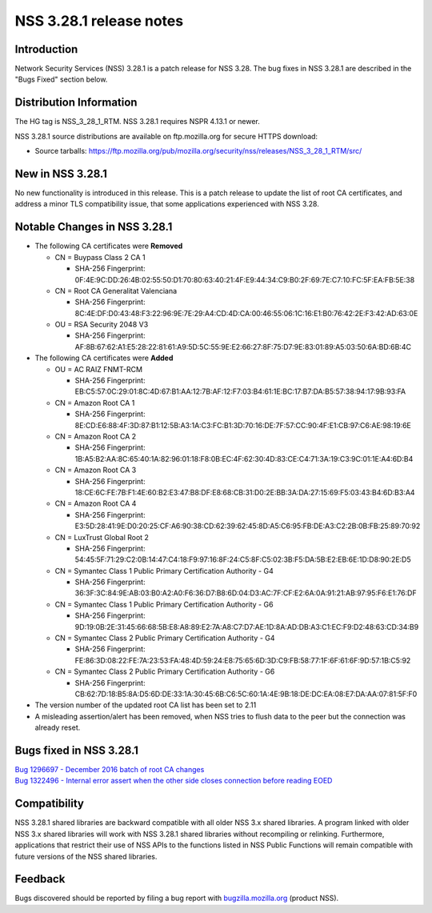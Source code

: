 ========================
NSS 3.28.1 release notes
========================
.. _Introduction:

Introduction
------------

Network Security Services (NSS) 3.28.1 is a patch release for NSS 3.28.
The bug fixes in NSS 3.28.1 are described in the "Bugs Fixed" section
below.

.. _Distribution_Information:

Distribution Information
------------------------

The HG tag is NSS_3_28_1_RTM. NSS 3.28.1 requires NSPR 4.13.1 or newer.

NSS 3.28.1 source distributions are available on ftp.mozilla.org for
secure HTTPS download:

-  Source tarballs:
   https://ftp.mozilla.org/pub/mozilla.org/security/nss/releases/NSS_3_28_1_RTM/src/

.. _New_in_NSS_3.28.1:

New in NSS 3.28.1
-----------------

No new functionality is introduced in this release. This is a patch
release to update the list of root CA certificates, and address a minor
TLS compatibility issue, that some applications experienced with NSS
3.28.

.. _Notable_Changes_in_NSS_3.28.1:

Notable Changes in NSS 3.28.1
-----------------------------

-  The following CA certificates were **Removed**

   -  CN = Buypass Class 2 CA 1

      -  SHA-256 Fingerprint:
         0F:4E:9C:DD:26:4B:02:55:50:D1:70:80:63:40:21:4F:E9:44:34:C9:B0:2F:69:7E:C7:10:FC:5F:EA:FB:5E:38

   -  CN = Root CA Generalitat Valenciana

      -  SHA-256 Fingerprint:
         8C:4E:DF:D0:43:48:F3:22:96:9E:7E:29:A4:CD:4D:CA:00:46:55:06:1C:16:E1:B0:76:42:2E:F3:42:AD:63:0E

   -  OU = RSA Security 2048 V3

      -  SHA-256 Fingerprint:
         AF:8B:67:62:A1:E5:28:22:81:61:A9:5D:5C:55:9E:E2:66:27:8F:75:D7:9E:83:01:89:A5:03:50:6A:BD:6B:4C

-  The following CA certificates were **Added**

   -  OU = AC RAIZ FNMT-RCM

      -  SHA-256 Fingerprint:
         EB:C5:57:0C:29:01:8C:4D:67:B1:AA:12:7B:AF:12:F7:03:B4:61:1E:BC:17:B7:DA:B5:57:38:94:17:9B:93:FA

   -  CN = Amazon Root CA 1

      -  SHA-256 Fingerprint:
         8E:CD:E6:88:4F:3D:87:B1:12:5B:A3:1A:C3:FC:B1:3D:70:16:DE:7F:57:CC:90:4F:E1:CB:97:C6:AE:98:19:6E

   -  CN = Amazon Root CA 2

      -  SHA-256 Fingerprint:
         1B:A5:B2:AA:8C:65:40:1A:82:96:01:18:F8:0B:EC:4F:62:30:4D:83:CE:C4:71:3A:19:C3:9C:01:1E:A4:6D:B4

   -  CN = Amazon Root CA 3

      -  SHA-256 Fingerprint:
         18:CE:6C:FE:7B:F1:4E:60:B2:E3:47:B8:DF:E8:68:CB:31:D0:2E:BB:3A:DA:27:15:69:F5:03:43:B4:6D:B3:A4

   -  CN = Amazon Root CA 4

      -  SHA-256 Fingerprint:
         E3:5D:28:41:9E:D0:20:25:CF:A6:90:38:CD:62:39:62:45:8D:A5:C6:95:FB:DE:A3:C2:2B:0B:FB:25:89:70:92

   -  CN = LuxTrust Global Root 2

      -  SHA-256 Fingerprint:
         54:45:5F:71:29:C2:0B:14:47:C4:18:F9:97:16:8F:24:C5:8F:C5:02:3B:F5:DA:5B:E2:EB:6E:1D:D8:90:2E:D5

   -  CN = Symantec Class 1 Public Primary Certification Authority - G4

      -  SHA-256 Fingerprint:
         36:3F:3C:84:9E:AB:03:B0:A2:A0:F6:36:D7:B8:6D:04:D3:AC:7F:CF:E2:6A:0A:91:21:AB:97:95:F6:E1:76:DF

   -  CN = Symantec Class 1 Public Primary Certification Authority - G6

      -  SHA-256 Fingerprint:
         9D:19:0B:2E:31:45:66:68:5B:E8:A8:89:E2:7A:A8:C7:D7:AE:1D:8A:AD:DB:A3:C1:EC:F9:D2:48:63:CD:34:B9

   -  CN = Symantec Class 2 Public Primary Certification Authority - G4

      -  SHA-256 Fingerprint:
         FE:86:3D:08:22:FE:7A:23:53:FA:48:4D:59:24:E8:75:65:6D:3D:C9:FB:58:77:1F:6F:61:6F:9D:57:1B:C5:92

   -  CN = Symantec Class 2 Public Primary Certification Authority - G6

      -  SHA-256 Fingerprint:
         CB:62:7D:18:B5:8A:D5:6D:DE:33:1A:30:45:6B:C6:5C:60:1A:4E:9B:18:DE:DC:EA:08:E7:DA:AA:07:81:5F:F0

-  The version number of the updated root CA list has been set to 2.11
-  A misleading assertion/alert has been removed, when NSS tries to
   flush data to the peer but the connection was already reset.

.. _Bugs_fixed_in_NSS_3.28.1:

Bugs fixed in NSS 3.28.1
------------------------

| `Bug 1296697 - December 2016 batch of root CA
  changes <https://bugzilla.mozilla.org/show_bug.cgi?id=1296697>`__
| `Bug 1322496 - Internal error assert when the other side closes
  connection before reading
  EOED <https://bugzilla.mozilla.org/show_bug.cgi?id=1322496>`__

.. _Compatibility:

Compatibility
-------------

NSS 3.28.1 shared libraries are backward compatible with all older NSS
3.x shared libraries. A program linked with older NSS 3.x shared
libraries will work with NSS 3.28.1 shared libraries without recompiling
or relinking. Furthermore, applications that restrict their use of NSS
APIs to the functions listed in NSS Public Functions will remain
compatible with future versions of the NSS shared libraries.

.. _Feedback:

Feedback
--------

Bugs discovered should be reported by filing a bug report with
`bugzilla.mozilla.org <https://bugzilla.mozilla.org/enter_bug.cgi?product=NSS>`__
(product NSS).